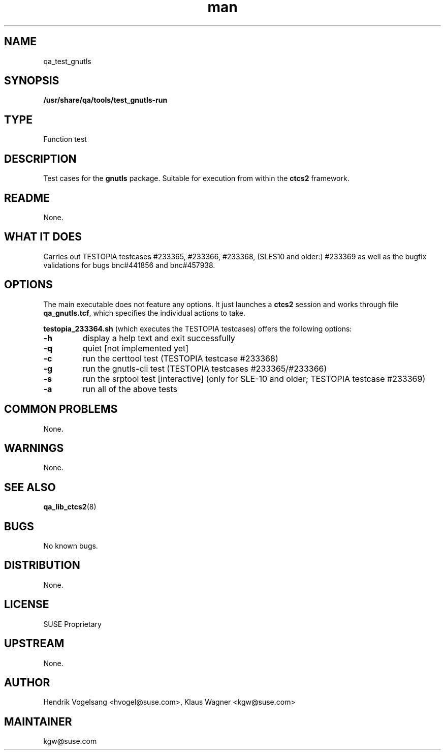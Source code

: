." Manpage for qa_test_gnutls.
." Contact David Mulder <dmulder@novell.com> to correct errors or typos.
.TH man 8 "24 Jan 2012" "2.0" "qa_test_gnutls man page"
.SH NAME
qa_test_gnutls
.SH SYNOPSIS
\fB/usr/share/qa/tools/test_gnutls-run\fR
.SH TYPE
Function test
.SH DESCRIPTION
Test cases for the \fBgnutls\fR package. Suitable for execution from within the
\fBctcs2\fR framework.
.SH README
None.
.SH WHAT IT DOES
Carries out TESTOPIA testcases #233365, #233366, #233368, (SLES10 and older:) #233369
as well as the bugfix validations for bugs bnc#441856 and bnc#457938.
.SH OPTIONS
The main executable does not feature any options. It just launches a \fBctcs2\fR session
and works through file \fBqa_gnutls.tcf\fR, which specifies the individual actions to take.
.PP
\fBtestopia_233364.sh\fR (which executes the TESTOPIA testcases)
offers the following options:
.TP
\fB\-h\fR
display a help text and exit successfully
.TP
\fB\-q\fR
quiet [not implemented yet]
.TP
\fB\-c\fR
run the certtool test (TESTOPIA testcase #233368)
.TP
\fB\-g\fR
run the gnutls-cli test (TESTOPIA testcases #233365/#233366)
.TP
\fB\-s\fR
run the srptool test [interactive] (only for SLE-10 and older;  TESTOPIA testcase #233369)
.TP
\fB\-a\fR
run all of the above tests
.SH COMMON PROBLEMS
None.
.SH WARNINGS
None.
.SH SEE ALSO
\fBqa_lib_ctcs2\fR(8)
.SH BUGS
No known bugs.
.SH DISTRIBUTION
None.
.SH LICENSE
SUSE Proprietary
.SH UPSTREAM
None.
.SH AUTHOR
Hendrik Vogelsang <hvogel@suse.com>, Klaus Wagner <kgw@suse.com>
.SH MAINTAINER
kgw@suse.com
